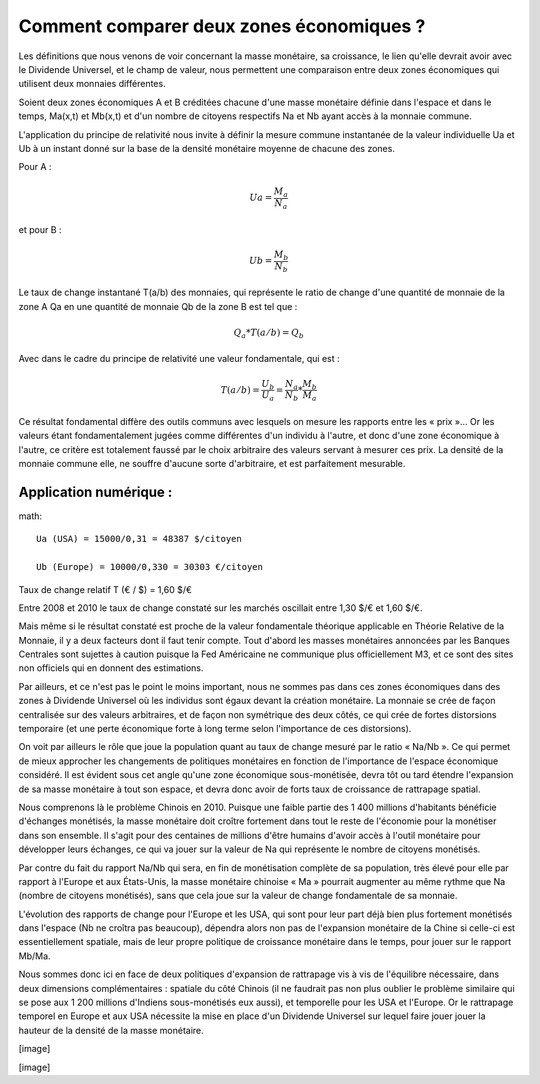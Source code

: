 =========================================
Comment comparer deux zones économiques ?
=========================================

Les définitions que nous venons de voir concernant la masse monétaire, sa
croissance, le lien qu'elle devrait avoir avec le Dividende Universel, et le
champ de valeur, nous permettent une comparaison entre deux zones économiques
qui utilisent deux monnaies différentes.

Soient deux zones économiques A et B créditées chacune d'une masse monétaire
définie dans l'espace et dans le temps, Ma(x,t) et Mb(x,t) et d'un nombre de
citoyens respectifs Na et Nb ayant accès à la monnaie commune.

L'application du principe de relativité nous invite à définir la mesure commune
instantanée de la valeur individuelle Ua et Ub à un instant donné sur la base de
la densité monétaire moyenne de chacune des zones.

Pour A :

.. math::

   Ua = \frac{M_a}{N_a}

et pour B :

.. math::

   Ub = \frac{M_b}{N_b}

Le taux de change instantané T(a/b) des monnaies, qui représente le ratio de
change d'une quantité de monnaie de la zone A Qa en une quantité de monnaie Qb
de la zone B est tel que :

.. math::

   Q_a * T(a/b) = Q_b

Avec dans le cadre du principe de relativité une valeur fondamentale, qui est :

.. math::

   T(a/b) = \frac{U_b}{U_a} = \frac{N_a}{N_b} * \frac{M_b}{M_a}

Ce résultat fondamental diffère des outils communs avec lesquels on mesure les
rapports entre les « prix »... Or les valeurs étant fondamentalement jugées
comme différentes d'un individu à l'autre, et donc d'une zone économique à
l'autre, ce critère est totalement faussé par le choix arbitraire des valeurs
servant à mesurer ces prix. La densité de la monnaie commune elle, ne souffre
d'aucune sorte d'arbitraire, et est parfaitement mesurable.

Application numérique :
=======================

math::

   Ua (USA) = 15000/0,31 = 48387 $/citoyen

   Ub (Europe) = 10000/0,330 = 30303 €/citoyen

Taux de change relatif T (€ / $) = 1,60 $/€

Entre 2008 et 2010 le taux de change constaté sur les marchés oscillait entre 1,30 $/€ et 1,60 $/€.

Mais même si le résultat constaté est proche de la valeur fondamentale théorique
applicable en Théorie Relative de la Monnaie, il y a deux facteurs dont il faut
tenir compte. Tout d'abord les masses monétaires annoncées par les Banques
Centrales sont sujettes à caution puisque la Fed Américaine ne communique plus
officiellement M3, et ce sont des sites non officiels qui en donnent des
estimations.

Par ailleurs, et ce n'est pas le point le moins important, nous ne sommes pas
dans ces zones économiques dans des zones à Dividende Universel où les individus
sont égaux devant la création monétaire. La monnaie se crée de façon centralisée
sur des valeurs arbitraires, et de façon non symétrique des deux côtés, ce qui
crée de fortes distorsions temporaire (et une perte économique forte à long
terme selon l'importance de ces distorsions).

On voit par ailleurs le rôle que joue la population quant au taux de change
mesuré par le ratio « Na/Nb ». Ce qui permet de mieux approcher les changements
de politiques monétaires en fonction de l'importance de l'espace économique
considéré. Il est évident sous cet angle qu'une zone économique sous-monétisée,
devra tôt ou tard étendre l'expansion de sa masse monétaire à tout son espace,
et devra donc avoir de forts taux de croissance de rattrapage spatial.

Nous comprenons là le problème Chinois en 2010. Puisque une faible partie des
1 400 millions d'habitants bénéficie d'échanges monétisés, la masse monétaire
doit croître fortement dans tout le reste de l'économie pour la monétiser dans
son ensemble. Il s'agit pour des centaines de millions d'être humains d'avoir
accès à l'outil monétaire pour développer leurs échanges, ce qui va jouer sur la
valeur de Na qui représente le nombre de citoyens monétisés.

Par contre du fait du rapport Na/Nb qui sera, en fin de monétisation complète de
sa population, très élevé pour elle par rapport à l'Europe et aux États-Unis, la
masse monétaire chinoise « Ma » pourrait augmenter au même rythme que Na (nombre
de citoyens monétisés), sans que cela joue sur la valeur de change fondamentale
de sa monnaie.

L'évolution des rapports de change pour l'Europe et les USA, qui sont pour leur
part déjà bien plus fortement monétisés dans l'espace (Nb ne croîtra pas
beaucoup), dépendra alors non pas de l'expansion monétaire de la Chine si
celle-ci est essentiellement spatiale, mais de leur propre politique de
croissance monétaire dans le temps, pour jouer sur le rapport Mb/Ma.

Nous sommes donc ici en face de deux politiques d'expansion de rattrapage vis à
vis de l'équilibre nécessaire, dans deux dimensions complémentaires : spatiale
du côté Chinois (il ne faudrait pas non plus oublier le problème similaire qui
se pose aux 1 200 millions d'Indiens sous-monétisés eux aussi), et temporelle
pour les USA et l'Europe. Or le rattrapage temporel en Europe et aux USA
nécessite la mise en place d'un Dividende Universel sur lequel faire jouer jouer
la hauteur de la densité de la masse monétaire.

[image]

[image]
